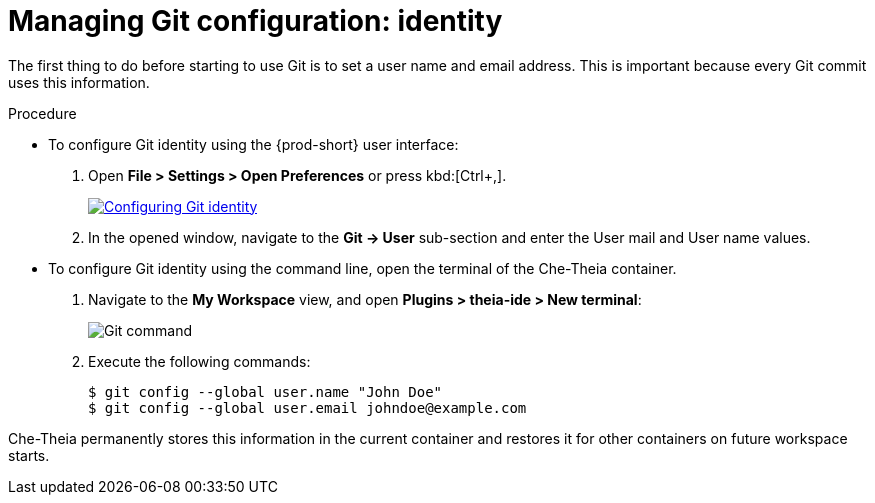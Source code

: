 // Module included in the following assemblies:
//
// version-control

[id="managing-git-configuration-identity_{context}"]
= Managing Git configuration: identity

The first thing to do before starting to use Git is to set a user name and email address. This is important because every Git commit uses this information. 

.Procedure

* To configure Git identity using the {prod-short} user interface:
+
. Open *File > Settings > Open Preferences* or press kbd:[Ctrl+,].
+
image::git/git-config-identity.png[Configuring Git identity,link="../_images/git/git-config-identity.png"]
+
. In the opened window, navigate to the *Git -> User* sub-section and enter the User mail and User name values.


* To configure Git identity using the command line, open the terminal of the Che-Theia container.
+
. Navigate to the *My Workspace* view, and open *Plugins > theia-ide > New terminal*:
+
image::git/terminal-git-command.png[Git command]
+
. Execute the following commands:
+
----
$ git config --global user.name "John Doe"
$ git config --global user.email johndoe@example.com
----

Che-Theia permanently stores this information in the current container and restores it for other containers on future workspace starts.
